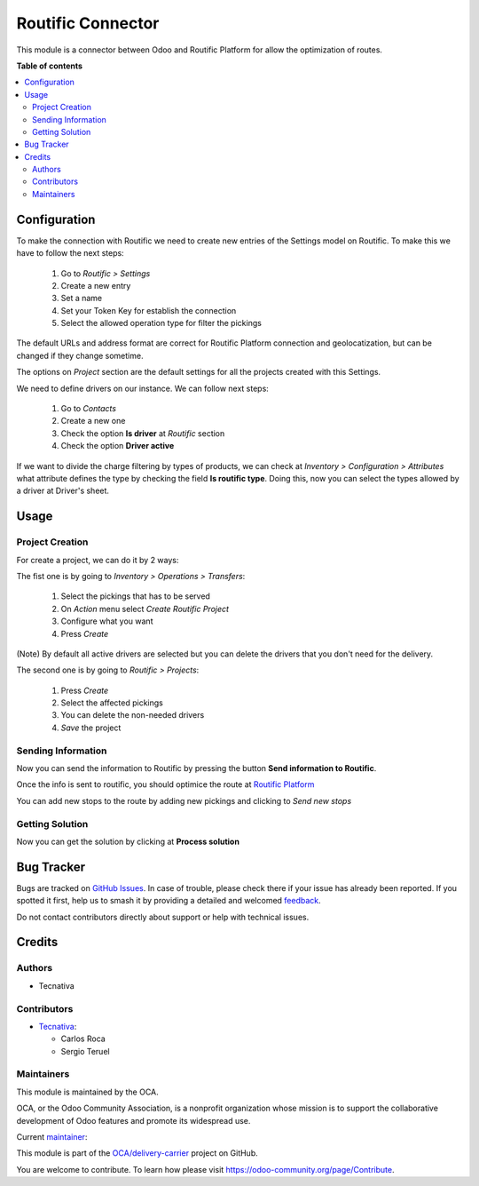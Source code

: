 ==================
Routific Connector
==================

.. 
   !!!!!!!!!!!!!!!!!!!!!!!!!!!!!!!!!!!!!!!!!!!!!!!!!!!!
   !! This file is generated by oca-gen-addon-readme !!
   !! changes will be overwritten.                   !!
   !!!!!!!!!!!!!!!!!!!!!!!!!!!!!!!!!!!!!!!!!!!!!!!!!!!!
   !! source digest: sha256:a7190a87d273bce9f151e38fcdac5b2d5462552667be25e11579a5edac2e0688
   !!!!!!!!!!!!!!!!!!!!!!!!!!!!!!!!!!!!!!!!!!!!!!!!!!!!

.. |badge1| image:: https://img.shields.io/badge/maturity-Production%2FStable-green.png
    :target: https://odoo-community.org/page/development-status
    :alt: Production/Stable
.. |badge2| image:: https://img.shields.io/badge/licence-AGPL--3-blue.png
    :target: http://www.gnu.org/licenses/agpl-3.0-standalone.html
    :alt: License: AGPL-3
.. |badge3| image:: https://img.shields.io/badge/github-OCA%2Fdelivery--carrier-lightgray.png?logo=github
    :target: https://github.com/OCA/delivery-carrier/tree/13.0/connector_routific
    :alt: OCA/delivery-carrier
.. |badge4| image:: https://img.shields.io/badge/weblate-Translate%20me-F47D42.png
    :target: https://translation.odoo-community.org/projects/delivery-carrier-13-0/delivery-carrier-13-0-connector_routific
    :alt: Translate me on Weblate
.. |badge5| image:: https://img.shields.io/badge/runboat-Try%20me-875A7B.png
    :target: https://runboat.odoo-community.org/builds?repo=OCA/delivery-carrier&target_branch=13.0
    :alt: Try me on Runboat

|badge1| |badge2| |badge3| |badge4| |badge5|

This module is a connector between Odoo and Routific Platform for allow the
optimization of routes.

**Table of contents**

.. contents::
   :local:

Configuration
=============

To make the connection with Routific we need to create new entries of the Settings model
on Routific. To make this we have to follow the next steps:

  #. Go to *Routific > Settings*
  #. Create a new entry
  #. Set a name
  #. Set your Token Key for establish the connection
  #. Select the allowed operation type for filter the pickings

The default URLs and address format are correct for Routific Platform connection and
geolocatization, but can be changed if they change sometime.

The options on *Project* section are the default settings for all the projects created
with this Settings.

We need to define drivers on our instance. We can follow next steps:

  #. Go to *Contacts*
  #. Create a new one
  #. Check the option **Is driver** at *Routific* section
  #. Check the option **Driver active**

If we want to divide the charge filtering by types of products, we can check at
*Inventory > Configuration > Attributes* what attribute defines the type by checking the
field **Is routific type**. Doing this, now you can select the types allowed by a
driver at Driver's sheet.

Usage
=====

Project Creation
~~~~~~~~~~~~~~~~
For create a project, we can do it by 2 ways:

The fist one is by going to *Inventory > Operations > Transfers*:

  #. Select the pickings that has to be served
  #. On *Action* menu select *Create Routific Project*
  #. Configure what you want
  #. Press *Create*

(Note) By default all active drivers are selected but you can delete the drivers that
you don't need for the delivery.

The second one is by going to *Routific > Projects*:

  #. Press *Create*
  #. Select the affected pickings
  #. You can delete the non-needed drivers
  #. *Save* the project

Sending Information
~~~~~~~~~~~~~~~~~~~
Now you can send the information to Routific by pressing the button
**Send information to Routific**.

Once the info is sent to routific, you should optimice the route at
`Routific Platform <https://routific.com/>`_

You can add new stops to the route by adding new pickings and clicking to
*Send new stops*

Getting Solution
~~~~~~~~~~~~~~~~
Now you can get the solution by clicking at **Process solution**

Bug Tracker
===========

Bugs are tracked on `GitHub Issues <https://github.com/OCA/delivery-carrier/issues>`_.
In case of trouble, please check there if your issue has already been reported.
If you spotted it first, help us to smash it by providing a detailed and welcomed
`feedback <https://github.com/OCA/delivery-carrier/issues/new?body=module:%20connector_routific%0Aversion:%2013.0%0A%0A**Steps%20to%20reproduce**%0A-%20...%0A%0A**Current%20behavior**%0A%0A**Expected%20behavior**>`_.

Do not contact contributors directly about support or help with technical issues.

Credits
=======

Authors
~~~~~~~

* Tecnativa

Contributors
~~~~~~~~~~~~

* `Tecnativa <https://www.tecnativa.com>`_:

  * Carlos Roca
  * Sergio Teruel

Maintainers
~~~~~~~~~~~

This module is maintained by the OCA.

.. image:: https://odoo-community.org/logo.png
   :alt: Odoo Community Association
   :target: https://odoo-community.org

OCA, or the Odoo Community Association, is a nonprofit organization whose
mission is to support the collaborative development of Odoo features and
promote its widespread use.

.. |maintainer-CarlosRoca13| image:: https://github.com/CarlosRoca13.png?size=40px
    :target: https://github.com/CarlosRoca13
    :alt: CarlosRoca13

Current `maintainer <https://odoo-community.org/page/maintainer-role>`__:

|maintainer-CarlosRoca13| 

This module is part of the `OCA/delivery-carrier <https://github.com/OCA/delivery-carrier/tree/13.0/connector_routific>`_ project on GitHub.

You are welcome to contribute. To learn how please visit https://odoo-community.org/page/Contribute.
